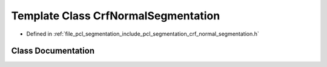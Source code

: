 .. _exhale_class_classpcl_1_1_crf_normal_segmentation:

Template Class CrfNormalSegmentation
====================================

- Defined in :ref:`file_pcl_segmentation_include_pcl_segmentation_crf_normal_segmentation.h`


Class Documentation
-------------------


.. doxygenclass:: pcl::CrfNormalSegmentation
   :members:
   :protected-members:
   :undoc-members: